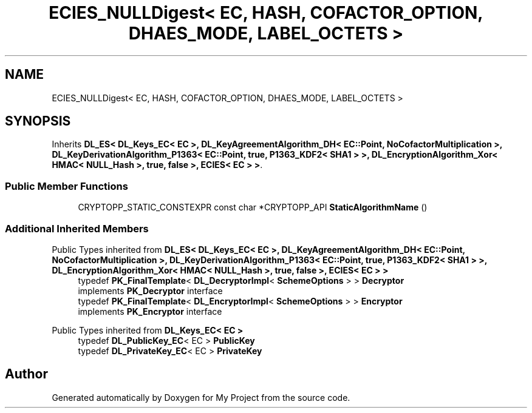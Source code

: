 .TH "ECIES_NULLDigest< EC, HASH, COFACTOR_OPTION, DHAES_MODE, LABEL_OCTETS >" 3 "My Project" \" -*- nroff -*-
.ad l
.nh
.SH NAME
ECIES_NULLDigest< EC, HASH, COFACTOR_OPTION, DHAES_MODE, LABEL_OCTETS >
.SH SYNOPSIS
.br
.PP
.PP
Inherits \fBDL_ES< DL_Keys_EC< EC >, DL_KeyAgreementAlgorithm_DH< EC::Point, NoCofactorMultiplication >, DL_KeyDerivationAlgorithm_P1363< EC::Point, true, P1363_KDF2< SHA1 > >, DL_EncryptionAlgorithm_Xor< HMAC< NULL_Hash >, true, false >, ECIES< EC > >\fP\&.
.SS "Public Member Functions"

.in +1c
.ti -1c
.RI "CRYPTOPP_STATIC_CONSTEXPR const char *CRYPTOPP_API \fBStaticAlgorithmName\fP ()"
.br
.in -1c
.SS "Additional Inherited Members"


Public Types inherited from \fBDL_ES< DL_Keys_EC< EC >, DL_KeyAgreementAlgorithm_DH< EC::Point, NoCofactorMultiplication >, DL_KeyDerivationAlgorithm_P1363< EC::Point, true, P1363_KDF2< SHA1 > >, DL_EncryptionAlgorithm_Xor< HMAC< NULL_Hash >, true, false >, ECIES< EC > >\fP
.in +1c
.ti -1c
.RI "typedef \fBPK_FinalTemplate\fP< \fBDL_DecryptorImpl\fP< \fBSchemeOptions\fP > > \fBDecryptor\fP"
.br
.RI "implements \fBPK_Decryptor\fP interface "
.ti -1c
.RI "typedef \fBPK_FinalTemplate\fP< \fBDL_EncryptorImpl\fP< \fBSchemeOptions\fP > > \fBEncryptor\fP"
.br
.RI "implements \fBPK_Encryptor\fP interface "
.in -1c

Public Types inherited from \fBDL_Keys_EC< EC >\fP
.in +1c
.ti -1c
.RI "typedef \fBDL_PublicKey_EC\fP< EC > \fBPublicKey\fP"
.br
.ti -1c
.RI "typedef \fBDL_PrivateKey_EC\fP< EC > \fBPrivateKey\fP"
.br
.in -1c

.SH "Author"
.PP 
Generated automatically by Doxygen for My Project from the source code\&.
